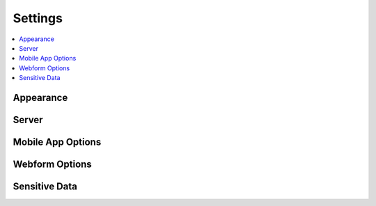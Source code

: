 Settings
========

.. contents::
 :local:

Appearance
----------

Server
------

Mobile App Options
------------------

Webform Options
---------------

Sensitive Data
--------------
